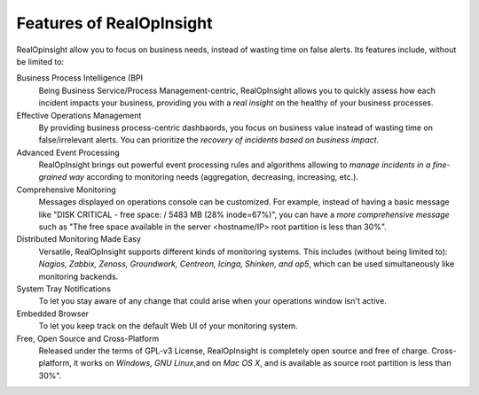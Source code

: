 Features of RealOpInsight
=================================================
RealOpinsight allow you to focus on business needs, instead of wasting
time on false alerts. Its features include, without be limited to:

Business Process Intelligence (BPI
  Being Business Service/Process Management-centric, RealOpInsight
  allows you to quickly assess how each incident impacts your business,
  providing you with a *real insight* on the healthy of your business
  processes.

Effective Operations Management
  By providing business process-centric dashbaords, you focus on
  business value instead of wasting time on false/irrelevant alerts. You
  can prioritize the *recovery of incidents based on business impact*.

Advanced Event Processing
  RealOpInsight brings out powerful event processing rules and
  algorithms allowing to *manage incidents in a fine-grained way*
  according to monitoring needs (aggregation, decreasing, increasing,
  etc.).

Comprehensive Monitoring
  Messages displayed on operations console can be customized. For
  example, instead of having a basic message like "DISK CRITICAL - free
  space: / 5483 MB (28% inode=67%)", you can have a *more comprehensive
  message* such as "The free space available in the server <hostname/IP>
  root partition is less than 30%".

Distributed Monitoring Made Easy
  Versatile, RealOpInsight supports different kinds of monitoring
  systems. This includes (without being limited to): *Nagios, Zabbix,
  Zenoss, Groundwork, Centreon, Icinga, Shinken, and op5*, which can be
  used simultaneously like monitoring backends.

System Tray Notifications
  To let you stay aware of any change that could arise when your
  operations window isn't active.

Embedded Browser
  To let you keep track on the default Web UI of your monitoring system.

Free, Open Source and Cross-Platform
  Released under the terms of GPL-v3 License, RealOpInsight is
  completely open source and free of charge. Cross-platform, it works on
  *Windows*, *GNU Linux*,and on *Mac OS X*, and is available as source
  root partition is less than 30%".

